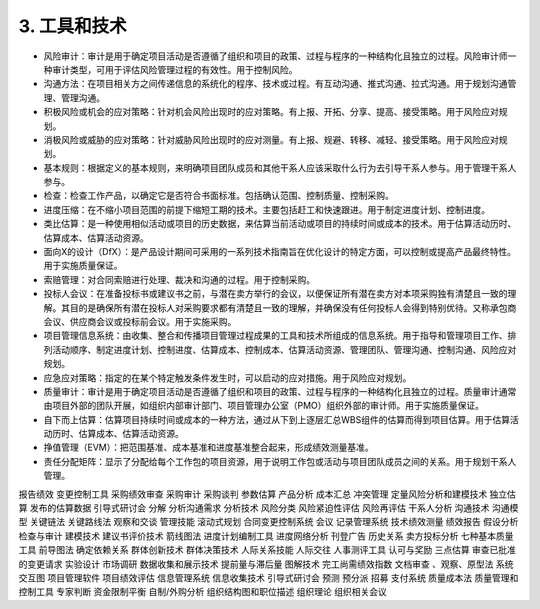 
3. 工具和技术
==============================

+ 风险审计：审计是用于确定项目活动是否遵循了组织和项目的政策、过程与程序的一种结构化且独立的过程。风险审计师一种审计类型，可用于评估风险管理过程的有效性。用于控制风险。
+ 沟通方法：在项目相关方之间传递信息的系统化的程序、技术或过程。有互动沟通、推式沟通、拉式沟通。用于规划沟通管理、管理沟通。
+ 积极风险或机会的应对策略：针对机会风险出现时的应对策略。有上报、开拓、分享、提高、接受策略。用于风险应对规划。
+ 消极风险或威胁的应对策略：针对威胁风险出现时的应对测量。有上报、规避、转移、减轻、接受策略。用于风险应对规划。
+ 基本规则：根据定义的基本规则，来明确项目团队成员和其他干系人应该采取什么行为去引导干系人参与。用于管理干系人参与。
+ 检查：检查工作产品，以确定它是否符合书面标准。包括确认范围、控制质量、控制采购。
+ 进度压缩：在不缩小项目范围的前提下缩短工期的技术。主要包括赶工和快速跟进。用于制定进度计划、控制进度。
+ 类比估算：是一种使用相似活动或项目的历史数据，来估算当前活动或项目的持续时间或成本的技术。用于估算活动历时、估算成本、估算活动资源。
+ 面向X的设计（DfX）：是产品设计期间可采用的一系列技术指南旨在优化设计的特定方面，可以控制或提高产品最终特性。用于实施质量保证。
+ 索赔管理：对合同索赔进行处理、裁决和沟通的过程。用于控制采购。
+ 投标人会议：在准备投标书或建议书之前，与潜在卖方举行的会议，以便保证所有潜在卖方对本项采购独有清楚且一致的理解。其目的是确保所有潜在投标人对采购要求都有清楚且一致的理解，并确保没有任何投标人会得到特别优待。又称承包商会议、供应商会议或投标前会议。用于实施采购。
+ 项目管理信息系统：由收集、整合和传播项目管理过程成果的工具和技术所组成的信息系统。用于指导和管理项目工作、排列活动顺序、制定进度计划、控制进度、估算成本、控制成本、估算活动资源、管理团队、管理沟通、控制沟通、风险应对规划。
+ 应急应对策略：指定的在某个特定触发条件发生时，可以启动的应对措施。用于风险应对规划。
+ 质量审计：审计是用于确定项目活动是否遵循了组织和项目的政策、过程与程序的一种结构化且独立的过程。质量审计通常由项目外部的团队开展，如组织内部审计部门、项目管理办公室（PMO）组织外部的审计师。用于实施质量保证。
+ 自下而上估算：估算项目持续时间或成本的一种方法，通过从下到上逐层汇总WBS组件的估算而得到项目估算。用于估算活动历时、估算成本、估算活动资源。




+ 挣值管理（EVM）：把范围基准、成本基准和进度基准整合起来，形成绩效测量基准。



+ 责任分配矩阵：显示了分配给每个工作包的项目资源，用于说明工作包或活动与项目团队成员之间的关系。用于规划干系人管理。

报告绩效
变更控制工具
采购绩效审查
采购审计
采购谈判
参数估算
产品分析
成本汇总
冲突管理
定量风险分析和建模技术
独立估算
发布的估算数据
引导式研讨会
分解
分析沟通需求
分析技术
风险分类
风险紧迫性评估
风险再评估
干系人分析
沟通技术
沟通模型
关键链法
关键路线法
观察和交谈
管理技能
滚动式规划
合同变更控制系统
会议
记录管理系统
技术绩效测量
绩效报告
假设分析
检查与审计
建模技术
建议书评价技术
箭线图法
进度计划编制工具
进度网络分析
刊登广告
历史关系
卖方投标分析
七种基本质量工具
前导图法
确定依赖关系
群体创新技术
群体决策技术
人际关系技能
人际交往
人事测评工具
认可与奖励
三点估算
审查已批准的变更请求
实验设计
市场调研
数据收集和展示技术
提前量与滞后量
图解技术
完工尚需绩效指数
文档审查
、观察、原型法
系统交互图
项目管理软件
项目绩效评估
信息管理系统
信息收集技术
引导式研讨会
预测
预分派
招募
支付系统
质量成本法
质量管理和控制工具
专家判断
资金限制平衡
自制/外购分析
组织结构图和职位描述
组织理论
组织相关会议
